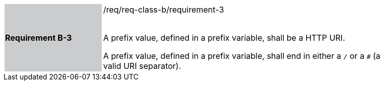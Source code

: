 [width="90%",cols="2,6"]
|===
|*Requirement B-3* {set:cellbgcolor:#CACCCE}|/req/req-class-b/requirement-3 +
 +

A prefix value, defined in a prefix variable, shall be a HTTP URI.

A prefix value, defined in a prefix variable, shall end in either a `/` or a `#` (a valid URI separator).

 
 {set:cellbgcolor:#FFFFFF}

|===
